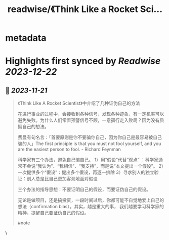 :PROPERTIES:
:title: readwise/《Think Like a Rocket Sci...
:END:


* metadata
:PROPERTIES:
:author: [[henices on Twitter]]
:full-title: "《Think Like a Rocket Sci..."
:category: [[tweets]]
:url: https://twitter.com/henices/status/1726904746320015701
:image-url: https://pbs.twimg.com/profile_images/1553267213410349056/quQySPWc.jpg
:END:

* Highlights first synced by [[Readwise]] [[2023-12-22]]
** 📌 [[2023-11-21]]
#+BEGIN_QUOTE
《Think Like A Rocket Scientist》中介绍了几种证伪自己的方法

在进行事业的过程中，会接收到各种信号，发现各种迹象，有一定机率可以避免失败。为什么人们常置预警信号不顾，一意孤行走入败局？因为没有质疑自己的想法。

费曼有句名言：「首要原则是你不要骗你自己，因为你自己是最容易被自己骗的人」The first principle is that you must not fool yourself, and you are the easiest person to fool. - Richard Feynman

科学家有三个办法，避免自己骗自己。
1）用“假设”代替“观点” ：科学家通常不会说“我认为”、“我相信”、“我支持”，而是说“本文提出一个假设”。
2）一次提供多个“假设”：提出多个假设，再逐一排除
3）寻求别人的独立验证：别人总是比自己更加客观地面对假设

三个办法的指导思想：不要证明自己的假设，而要证伪自己的假设。

无论是做项目，还是搞投资，一段时间过后，你都可能不自觉地爱上自己的想法（confirmation bias）。其实，越是重大的事， 我们越要学习科学家的精神，提醒自己要证伪自己的假设。

#note 
#+END_QUOTE\